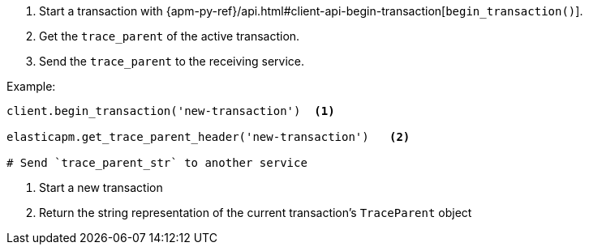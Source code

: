. Start a transaction with {apm-py-ref}/api.html#client-api-begin-transaction[`begin_transaction()`].
. Get the `trace_parent` of the active transaction.
. Send the `trace_parent` to the receiving service.

Example:

[source,python]
----
client.begin_transaction('new-transaction')  <1>

elasticapm.get_trace_parent_header('new-transaction')   <2>

# Send `trace_parent_str` to another service
----

<1> Start a new transaction

<2> Return the string representation of the current transaction's `TraceParent` object
